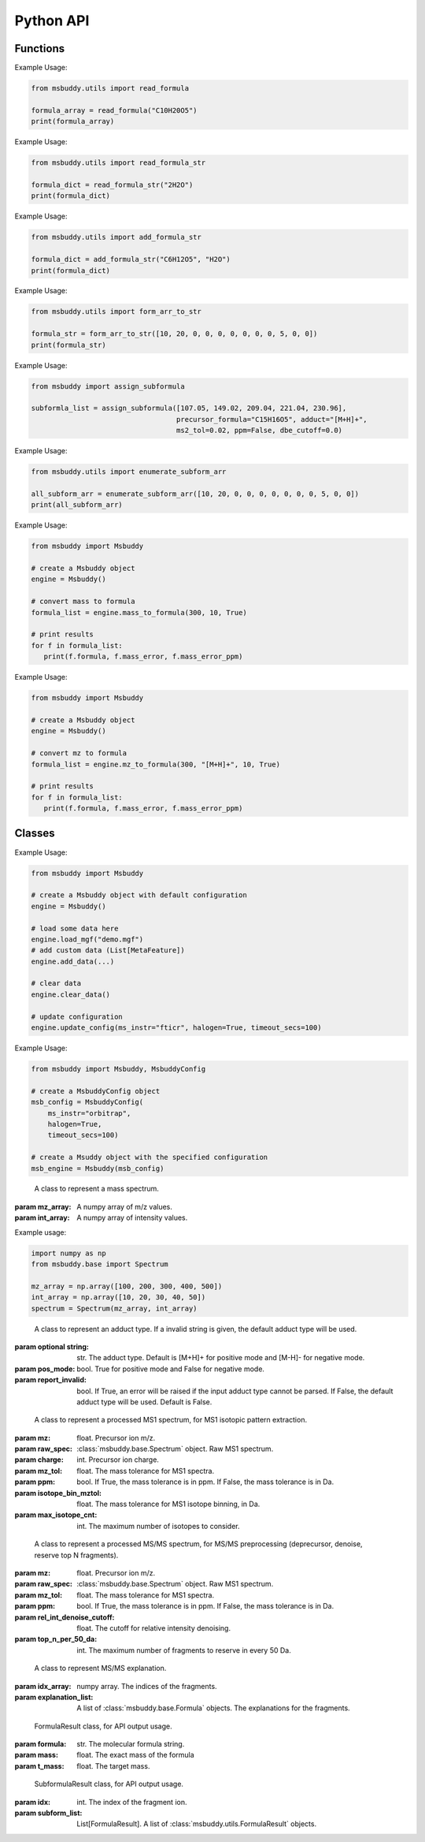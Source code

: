 Python API
-------------

Functions
~~~~~~~~~~~~~~~
.. function:: read_formula (formula_string: str)

   Read a formula string (in neutral form) and return a numpy array ([C, H, Br, Cl, F, I, K, N, Na, O, P, S]), return None if invalid. For a more general approach (no element restriction), use :func:`msbuddy.utils.read_formula_str`.

   :param formula_string: str. The molecular formula string.
   :returns: A numpy array of the molecular formula array in the format of [C, H, Br, Cl, F, I, K, N, Na, O, P, S]. None if invalid.

Example Usage:

.. code-block:: python

   from msbuddy.utils import read_formula

   formula_array = read_formula("C10H20O5")
   print(formula_array)


.. function:: read_formula_str (formula_string: str)

   Read a formula string and return a dictionary. It can deal with cases such as "2H2O" and "C5H7NO2.HCl".

   :param formula_string: str. The molecular formula string.
   :returns: A dictionary of the parsed molecular formula.

Example Usage:

.. code-block:: python

   from msbuddy.utils import read_formula_str

   formula_dict = read_formula_str("2H2O")
   print(formula_dict)


.. function:: add_formula_str (formula_str1: str, formula_str2: str)

   Add up two formula strings and return a dictionary.

   :param formula_str1: str. The molecular formula string.
   :param formula_str2: str. The molecular formula string.
   :returns: A dictionary of the summed molecular formula.

Example Usage:

.. code-block:: python

   from msbuddy.utils import add_formula_str

   formula_dict = add_formula_str("C6H12O5", "H2O")
   print(formula_dict)


.. function:: form_arr_to_str (formula_array: List[int])

   Read a neutral formula array and return the Hill string.

   :param formula_array: List[int]. The molecular formula array in the format of [C, H, Br, Cl, F, I, K, N, Na, O, P, S].
   :returns: The Hill string of the molecular formula.

Example Usage:

.. code-block:: python

   from msbuddy.utils import form_arr_to_str

   formula_str = form_arr_to_str([10, 20, 0, 0, 0, 0, 0, 0, 0, 5, 0, 0])
   print(formula_str)


.. function:: assign_subformula (ms2_mz: List[float], precursor_formula: str, adduct: str, ms2_tol: float, ppm: bool, dbe_cutoff: float)

   Assign subformulas to an MS/MS spectrum with a given precursor formula and adduct. Radical fragment ions are considered. Double bond equivalent (DBE) cutoff is used to filter out subformulas.
   A soft version of SENIOR rules and other rules (remove invalid subformulas such as "C4", "N4") are also applied. Note that input precursor formula strings should only contain CHNOPSFClBrINaK.

   :param ms2_mz: List[float]. A list-like object (or 1D numpy array) of the m/z values of the MS/MS spectrum.
   :param precursor_formula: str. The precursor formula string (in uncharged form). e.g., "C10H20O5".
   :param adduct: str. The adduct type string. e.g., "[M+H]+". If the input adduct is not recognized, the default adduct type (M +/- H) will be used.
   :param ms2_tol: float. The m/z tolerance for MS/MS spectra. Default is 10 ppm.
   :param ppm: bool. If True, the m/z tolerance is in ppm. If False, the m/z tolerance is in Da. Default is True.
   :param dbe_cutoff: float. The DBE cutoff for filtering out subformulas. Default is -1.0.
   :returns: A list of :class:`msbuddy.utils.SubformulaResult` objects.

Example Usage:

.. code-block:: python

   from msbuddy import assign_subformula

   subformla_list = assign_subformula([107.05, 149.02, 209.04, 221.04, 230.96],
                                      precursor_formula="C15H16O5", adduct="[M+H]+",
                                      ms2_tol=0.02, ppm=False, dbe_cutoff=0.0)


.. function:: enumerate_subform_arr (formula_array: List[int])

   Enumerate all possible sub-formula arrays of a given formula array.

   :param formula_array: List[int]. A list-like object (or 1D numpy array) of the molecular formula array.
   :returns: A 2D numpy array, with each row being a sub-formula array.

Example Usage:

.. code-block:: python

   from msbuddy.utils import enumerate_subform_arr

   all_subform_arr = enumerate_subform_arr([10, 20, 0, 0, 0, 0, 0, 0, 0, 5, 0, 0])
   print(all_subform_arr)

.. function:: mass_to_formula (mass: float, mass_tol: float, ppm: bool)

   Convert a monoisotopic mass (neutral) to formula, return list of :class:`msbuddy.utils.FormulaResult`. This function relies on the global dependencies within the :class:`msbuddy.Msbuddy`. It works by database searching. Formula results are sorted by the absolute mass error.

   :param mass: float. Target mass, should be <1500 Da.
   :param mass_tol: float. The mass tolerance for searching.
   :param ppm: bool. If True, the mass tolerance is in ppm. If False, the mass tolerance is in Da.
   :returns: A list of :class:`msbuddy.utils.FormulaResult` objects.

Example Usage:

.. code-block:: python

   from msbuddy import Msbuddy

   # create a Msbuddy object
   engine = Msbuddy()

   # convert mass to formula
   formula_list = engine.mass_to_formula(300, 10, True)

   # print results
   for f in formula_list:
      print(f.formula, f.mass_error, f.mass_error_ppm)


.. function:: mz_to_formula (mz: float, adduct: str, mz_tol: float, ppm: bool)

   Convert a m/z value to formula, return list of :class:`msbuddy.utils.FormulaResult`. This function relies on the global dependencies within the :class:`msbuddy.Msbuddy`. It works by database searching. Formula results are sorted by the absolute mass error.

   :param mz: float. Target m/z value, should be <1500.
   :param adduct: str. Precursor type string, e.g. "[M+H]+", "[M-H]-".
   :param mz_tol: float. The m/z tolerance for searching.
   :param ppm: bool. If True, the m/z tolerance is in ppm. If False, the m/z tolerance is in Da.
   :returns: A list of :class:`msbuddy.utils.FormulaResult` objects.

Example Usage:

.. code-block:: python

   from msbuddy import Msbuddy

   # create a Msbuddy object
   engine = Msbuddy()

   # convert mz to formula
   formula_list = engine.mz_to_formula(300, "[M+H]+", 10, True)

   # print results
   for f in formula_list:
      print(f.formula, f.mass_error, f.mass_error_ppm)



Classes
~~~~~~~~~~~~~~~
.. class:: msbuddy.Msbuddy (config: Union[MsbuddyConfig, None] = None)

   Buddy main class. Note that the Buddy class is singleton, which means only one Buddy object can be created.

   :param config: :class:`msbuddy.MsbuddyConfig` object. Default is None.

   .. attribute:: config

      :class:`msbuddy.MsbuddyConfig` object. The configuration for the Msbuddy object.

   .. attribute:: data

      A list of :class:`msbuddy.base.MetaFeature` objects. Data loaded into the :class:`msbuddy.Msbuddy` object.

   .. attribute:: db_loaded

      bool. True if the database is loaded.

   .. method:: update_config (config: **kwargs)

      Update the configuration for the :class:`msbuddy.Msbuddy` object.

      :param config: **kwargs, attributes in :class:`msbuddy.MsbuddyConfig` class.
      :returns: None. The ``config`` attribute of the :class:`msbuddy.Msbuddy` object will be updated.

   .. method:: load_usi (usi_list: Union[str, List[str]], adduct_list: Union[None, str, List[str]] = None)

      Read from a single USI string or a sequence of USI strings, and load the data into the ``data`` attribute of the :class:`msbuddy.Msbuddy` object.

      :param usi_list: str or List[str]. A single USI string or a sequence of USI strings.
      :param optional adduct_list: str or List[str]. A single adduct string or a sequence of adduct strings, which will be applied to all USI strings accordingly.
      :returns: None. A list of :class:`msbuddy.base.MetaFeature` objects will be stored in the ``data`` attribute of the :class:`msbuddy.Msbuddy` object.

   .. method:: load_mgf (mgf_file: str)

      Read a single mgf file, and load the data into the ``data`` attribute of the :class:`msbuddy.Msbuddy` object.

      :param mgf_file: str. The path to the mgf file.
      :returns: None. A list of :class:`msbuddy.base.MetaFeature` objects will be stored in the ``data`` attribute of the :class:`msbuddy.Msbuddy` object.

   .. method:: add_data (data: List[MetaFeature])

      Add data into the ``data`` attribute of the :class:`msbuddy.Msbuddy` object.

      :param data: A list of :class:`msbuddy.base.MetaFeature` objects. The data to be added.
      :returns: None. A list of :class:`msbuddy.base.MetaFeature` objects will be stored in the ``data`` attribute of the :class:`msbuddy.Msbuddy` object.

   .. method:: clear_data

      Clear the ``data`` attribute of the :class:`msbuddy.Msbuddy` object.

      :returns: None. The ``data`` attribute of the :class:`msbuddy.Msbuddy` object will be cleared to None.

   .. method:: annotate_formula

      Perform formula annotation for loaded data.

      :returns: None. The ``candidate_formula_list`` attribute of each :class:`msbuddy.base.MetaFeature` object in the ``data`` attribute of the :class:`msbuddy.Msbuddy` object will be updated.

   .. method:: get_summary

      Summarize the annotation results.

      :returns: A list of Python dictionaries. Each dictionary contains the summary information for a single :class:`msbuddy.base.MetaFeature` object.


Example Usage:

.. code-block:: python

   from msbuddy import Msbuddy

   # create a Msbuddy object with default configuration
   engine = Msbuddy()

   # load some data here
   engine.load_mgf("demo.mgf")
   # add custom data (List[MetaFeature])
   engine.add_data(...)

   # clear data
   engine.clear_data()

   # update configuration
   engine.update_config(ms_instr="fticr", halogen=True, timeout_secs=100)


.. class:: msbuddy.MsbuddyConfig (ms_instr: str = None, ppm: bool = True, ms1_tol: float = 5, ms2_tol: float = 10, halogen: bool = False, parallel: bool = False, n_cpu: int = -1, timeout_secs: float = 300, batch_size: int = 1000, c_range: Tuple[int, int] = (0, 80), h_range: Tuple[int, int] = (0, 150), n_range: Tuple[int, int] = (0, 20), o_range: Tuple[int, int] = (0, 30), p_range: Tuple[int, int] = (0, 10), s_range: Tuple[int, int] = (0, 15), f_range: Tuple[int, int] = (0, 20), cl_range: Tuple[int, int] = (0, 15), br_range: Tuple[int, int] = (0, 10), i_range: Tuple[int, int] = (0, 10), isotope_bin_mztol: float = 0.02, max_isotope_cnt: int = 4, rel_int_denoise_cutoff: float = 0.01, top_n_per_50_da: int = 6)

   It is a class to store all the configurations for **msbuddy**.

   :param ms_instr: str. The mass spectrometry instrument type, used for automated mass tolerance setting. Supported instruments are "orbitrap", "fticr" and "qtof". Default is None. If None, parameters ``ppm``, ``ms1_tol`` and ``ms2_tol`` will be used.
   :param ppm: bool. If True, the mass tolerance is in ppm. If False, the mass tolerance is in Da. Default is True.
   :param ms1_tol: float. The mass tolerance for MS1 spectra. Default is 5 ppm.
   :param ms2_tol: float. The mass tolerance for MS/MS spectra. Default is 10 ppm.
   :param halogen: bool. If True, the halogen elements (F, Cl, Br, I) are considered. Default is False.
   :param parallel: bool. If True, the annotation is performed in parallel. Default is False.
   :param n_cpu: int. The number of CPUs to use. Default is -1, which means all available CPUs.
   :param timeout_secs: float. The timeout in seconds for each query. Default is 300 seconds.
   :param batch_size: int. The batch size for formula annotation; a larger batch size takes more memory. Default is 1000.
   :param c_range: Tuple[int, int]. The range of carbon atoms. Default is (0, 80).
   :param h_range: Tuple[int, int]. The range of hydrogen atoms. Default is (0, 150).
   :param n_range: Tuple[int, int]. The range of nitrogen atoms. Default is (0, 20).
   :param o_range: Tuple[int, int]. The range of oxygen atoms. Default is (0, 30).
   :param p_range: Tuple[int, int]. The range of phosphorus atoms. Default is (0, 10).
   :param s_range: Tuple[int, int]. The range of sulfur atoms. Default is (0, 15).
   :param f_range: Tuple[int, int]. The range of fluorine atoms. Default is (0, 20).
   :param cl_range: Tuple[int, int]. The range of chlorine atoms. Default is (0, 15).
   :param br_range: Tuple[int, int]. The range of bromine atoms. Default is (0, 10).
   :param i_range: Tuple[int, int]. The range of iodine atoms. Default is (0, 10).
   :param isotope_bin_mztol: float. The mass tolerance for MS1 isotope binning, in Da. Default is 0.02 Da.
   :param max_isotope_cnt: int. The maximum number of isotopes to consider. Default is 4.
   :param rel_int_denoise_cutoff: float. The cutoff for relative intensity denoising. Default is 0.01 (1%).
   :param top_n_per_50_da: int. The maximum number of fragments to reserve in every 50 Da. Default is 6.

Example Usage:

.. code-block:: python

    from msbuddy import Msbuddy, MsbuddyConfig

    # create a MsbuddyConfig object
    msb_config = MsbuddyConfig(
        ms_instr="orbitrap",
        halogen=True,
        timeout_secs=100)

    # create a Msuddy object with the specified configuration
    msb_engine = Msbuddy(msb_config)



.. class:: msbuddy.base.Spectrum (mz_array: np.array, int_array: np.array)

    A class to represent a mass spectrum.

   :param mz_array: A numpy array of m/z values.
   :param int_array: A numpy array of intensity values.

   .. attribute:: mz_array

      A numpy array of m/z values.

   .. attribute:: int_array

      A numpy array of intensity values.

Example usage:

.. code-block:: python

    import numpy as np
    from msbuddy.base import Spectrum

    mz_array = np.array([100, 200, 300, 400, 500])
    int_array = np.array([10, 20, 30, 40, 50])
    spectrum = Spectrum(mz_array, int_array)



.. class:: msbuddy.base.Formula (array: np.array, charge: int, mass: Union[float, None] = None, isotope: int = 0)

    A class to represent a molecular formula.

   :param array: numpy array. The molecular formula array in the format of [C, H, Br, Cl, F, I, K, N, Na, O, P, S].
   :param charge: int. The charge of the molecular formula.
   :param optional mass: float. The exact mass of the molecular formula. Default is None, exact mass will be calculated.
   :param isotope: int. The isotopologue of the formula (e.g., 1 for M+1). Default is 0, which means M+0.


   .. attribute:: array

      A numpy array of the molecular formula array.

   .. attribute:: charge

      int. The charge of the molecular formula.

   .. attribute:: mass

      float. The exact mass of the molecular formula.

   .. attribute:: isotope

      int. The isotopologue of the formula.

   .. attribute:: dbe

      float. The double bond equivalent (DBE) of the formula.



.. class:: msbuddy.base.Adduct (string: Union[str, None], pos_mode: bool, report_invalid: bool)

    A class to represent an adduct type. If a invalid string is given, the default adduct type will be used.

   :param optional string: str. The adduct type. Default is [M+H]+ for positive mode and [M-H]- for negative mode.
   :param pos_mode: bool. True for positive mode and False for negative mode.
   :param report_invalid: bool. If True, an error will be raised if the input adduct type cannot be parsed. If False, the default adduct type will be used. Default is False.


   .. attribute:: string

      str. The adduct type.

   .. attribute:: pos_mode

      bool. True for positive mode and False for negative mode.

   .. attribute:: charge

      int. The charge of the adduct.

   .. attribute:: m

      int. The count of multimer (M) in the adduct. e.g. [M+H]+ has m=1, [2M+H]+ has m=2.

   .. attribute:: net_formula

      :class:`msbuddy.base.Formula` object. The net formula of the adduct. For example, [M+H-H2O]+ has net formula H-1O-1.



.. class:: msbuddy.base.ProcessedMS1 (mz: float, raw_spec: Spectrum, charge: int, mz_tol: float, ppm: bool, isotope_bin_mztol: float, max_isotope_cnt: int)

    A class to represent a processed MS1 spectrum, for MS1 isotopic pattern extraction.

   :param mz: float. Precursor ion m/z.
   :param raw_spec: :class:`msbuddy.base.Spectrum` object. Raw MS1 spectrum.
   :param charge: int. Precursor ion charge.
   :param mz_tol: float. The mass tolerance for MS1 spectra.
   :param ppm: bool. If True, the mass tolerance is in ppm. If False, the mass tolerance is in Da.
   :param isotope_bin_mztol: float. The mass tolerance for MS1 isotope binning, in Da.
   :param max_isotope_cnt: int. The maximum number of isotopes to consider.


   .. attribute:: mz_tol

      float. The mass tolerance for MS1 spectra.

   .. attribute:: ppm

      bool. If True, the mass tolerance is in ppm. If False, the mass tolerance is in Da.

   .. attribute:: idx_array

      A numpy array of raw indices of selected peaks.

   .. attribute:: mz_array

      A numpy array of m/z values of selected peaks.

   .. attribute:: int_array

      A numpy array of intensity values of selected peaks.



.. class:: msbuddy.base.ProcessedMS2 (mz: float, raw_spec: Spectrum, mz_tol: float, ppm: bool, denoise: bool, rel_int_denoise_cutoff: float, top_n_per_50_da: int)

    A class to represent a processed MS/MS spectrum, for MS/MS preprocessing (deprecursor, denoise, reserve top N fragments).

   :param mz: float. Precursor ion m/z.
   :param raw_spec: :class:`msbuddy.base.Spectrum` object. Raw MS1 spectrum.
   :param mz_tol: float. The mass tolerance for MS1 spectra.
   :param ppm: bool. If True, the mass tolerance is in ppm. If False, the mass tolerance is in Da.
   :param rel_int_denoise_cutoff: float. The cutoff for relative intensity denoising.
   :param top_n_per_50_da: int. The maximum number of fragments to reserve in every 50 Da.

   .. attribute:: mz_tol

      float. The mass tolerance for MS1 spectra.

   .. attribute:: ppm

      bool. If True, the mass tolerance is in ppm. If False, the mass tolerance is in Da.

   .. attribute:: idx_array

      A numpy array of raw indices of selected peaks.

   .. attribute:: mz_array

      A numpy array of m/z values of selected peaks.

   .. attribute:: int_array

      A numpy array of intensity values of selected peaks.

   .. method:: normalize_intensity(method: str)

      Normalize the intensity of the MS/MS spectrum.

      :param method: str. The normalization method, either "sum" or "max".
      :returns: None. The ``int_array`` attribute of the :class:`msbuddy.base.ProcessedMS2` object will be updated.



.. class:: msbuddy.base.MS2Explanation (idx_array: np.array, explanation_array: List[Union[Formula, None]])

    A class to represent MS/MS explanation.

   :param idx_array: numpy array. The indices of the fragments.
   :param explanation_list: A list of :class:`msbuddy.base.Formula` objects. The explanations for the fragments.

   .. attribute:: idx_array

      A numpy array of the indices of the fragments being explained.

   .. attribute:: explanation_list

      A list of :class:`msbuddy.base.Formula` objects. The explanations for the fragments.



.. class:: msbuddy.base.CandidateFormula (formula: Formula, ms1_isotope_similarity: Union[float, None] = None, ms2_raw_explanation: Union[MS2Explanation, None] = None)

    A class to represent a candidate formula.

   :param formula: :class:`msbuddy.base.Formula` object. The candidate formula (in neutral form).
   :param charged_formula: :class:`msbuddy.base.Formula` object. The candidate formula (in charged form).
   :param optional ms1_isotope_similarity: float. The isotope similarity between the candidate formula and the MS1 isotopic pattern.
   :param optional ms2_raw_explanation: :class:`msbuddy.base.MS2Explanation` object. The MS/MS explanation for the candidate formula.

   .. attribute:: formula

      :class:`msbuddy.base.Formula` object. The candidate formula (in neutral form).

   .. attribute:: charged_formula

      :class:`msbuddy.base.Formula` object. The candidate formula (in charged form).

   .. attribute:: ms1_isotope_similarity

      float. The isotope similarity between the candidate formula and the MS1 isotopic pattern.

   .. attribute:: ms2_raw_explanation

      :class:`msbuddy.base.MS2Explanation` object. The MS/MS explanation for the candidate formula.

   .. attribute:: estimated_prob

      float. The estimated formula probability predicted by the ML-b model.

   .. attribute:: normed_estimated_prob

      float. The normalized estimated formula probability considering all the candidate formulas for the same metabolic feature.

   .. attribute:: estimated_fdr

      float. The estimated FDR of the candidate formula.



.. class:: msbuddy.base.MetaFeature (identifier: Union[str, int], mz: float, charge: int, rt: Union[float, None] = None, adduct: Union[str, None] = None, ms1: Union[Spectrum, None] = None, ms2: Union[Spectrum, None] = None)

    A class to represent a metabolic feature.

   :param identifier: str or int. A unique identifier for the metabolic feature.
   :param mz: float. Precursor ion m/z.
   :param charge: int. Precursor ion charge.
   :param optional rt: float. Retention time in seconds. Default is None.
   :param optional adduct: str. Adduct type. Default is [M+H]+ for positive mode and [M-H]- for negative mode.
   :param optional ms1: :class:`msbuddy.base.Spectrum` object. MS1 spectrum containing the isotopic pattern information. Default is None.
   :param optional ms2: :class:`msbuddy.base.Spectrum` object. MS/MS spectrum. Default is None.

   .. attribute:: identifier

      str. The unique identifier for the metabolic feature.

   .. attribute:: mz

      float. Precursor ion m/z.

   .. attribute:: charge

      int. Precursor ion charge.

   .. attribute:: rt

      float. Retention time in seconds.

   .. attribute:: adduct

      :class:`msbuddy.base.Adduct` object representing the adduct type.

   .. attribute:: ms1_raw

      :class:`msbuddy.base.Spectrum` object. Raw MS1 spectrum.

   .. attribute:: ms2_raw

      :class:`msbuddy.base.Spectrum` object. Raw MS/MS spectrum.

   .. attribute:: ms1_processed

      :class:`msbuddy.base.ProcessedMS1` object. Processed MS1 spectrum.

   .. attribute:: ms2_processed

      :class:`msbuddy.base.ProcessedMS2` object. Processed MS/MS spectrum.

   .. attribute:: candidate_formula_list

      A list of :class:`msbuddy.base.CandidateFormula` objects. Candidate formulas generated for the metabolic feature.



.. class:: msbuddy.utils.FormulaResult (formula: str, mass: float, t_mass: float)

    FormulaResult class, for API output usage.

   :param formula: str. The molecular formula string.
   :param mass: float. The exact mass of the formula
   :param t_mass: float. The target mass.

   .. attribute:: formula

      str. The molecular formula string.

   .. attribute:: mass_error

      float. Mass error (Da) between the formula and the target mass.

   .. attribute:: mass_error_ppm

      float. Mass error in ppm.


.. class:: msbuddy.utils.SubformulaResult (idx: int, subform_list: List[FormulaResult])

    SubformulaResult class, for API output usage.

   :param idx: int. The index of the fragment ion.
   :param subform_list: List[FormulaResult]. A list of :class:`msbuddy.utils.FormulaResult` objects.

   .. attribute:: idx

      int. The index of the fragment ion.

   .. attribute:: subform_list

      A list of :class:`msbuddy.utils.FormulaResult` objects.